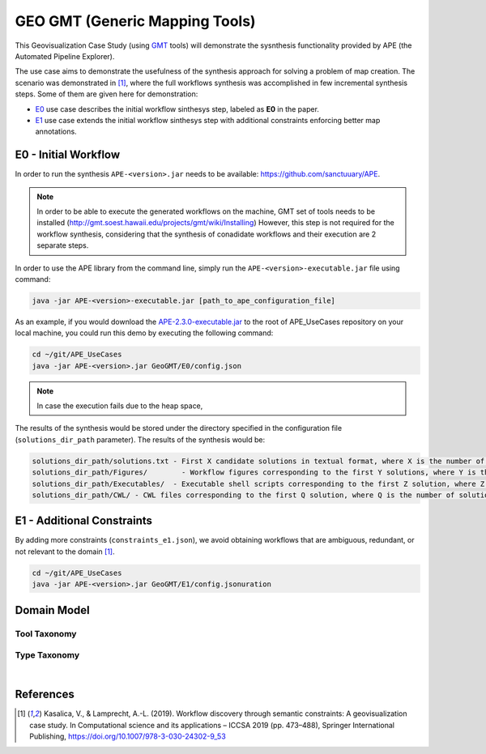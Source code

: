 GEO GMT (Generic Mapping Tools)
===============================

This Geovisualization Case Study (using 
`GMT <https://www.generic-mapping-tools.org/>`_ tools) 
will demonstrate the sysnthesis functionality 
provided by APE (the Automated Pipeline Explorer). 

The use case aims to demonstrate the usefulness 
of the synthesis approach for solving a problem 
of map creation. The scenario was demonstrated 
in [1]_, where the full workflows synthesis 
was accomplished in few incremental synthesis 
steps. Some of them are given here for demonstration:

- `E0 <geo_gmt.html#e0-initial-workflow>`_ use case 
  describes the initial workflow sinthesys step, 
  labeled as **E0** in the paper.
- `E1 <geo_gmt.html#e1-additional-constraints>`_ use 
  case extends the initial workflow sinthesys step 
  with additional constraints enforcing better map 
  annotations.


E0 - Initial Workflow
^^^^^^^^^^^^^^^^^^^^^
In order to run the synthesis ``APE-<version>.jar`` 
needs to be available: https://github.com/sanctuuary/APE. 

.. note::
    In order to be able to execute the generated workflows 
    on the machine, GMT set of tools needs to be installed
    (http://gmt.soest.hawaii.edu/projects/gmt/wiki/Installing)
    However, this step is not required for the workflow synthesis, 
    considering that the synthesis of conadidate workflows 
    and their execution are 2 separate steps.

In order to use the APE library from the command line, 
simply run the ``APE-<version>-executable.jar`` file 
using command:

.. code-block:: shell

    java -jar APE-<version>-executable.jar [path_to_ape_configuration_file]


As an example, if you would download the `APE-2.3.0-executable.jar 
<https://repo.maven.apache.org/maven2/io/github/sanctuuary/APE/2.3.0/APE-2.3.0-executable.jar>`_ 
to the root of APE_UseCases repository on your local machine, 
you could run this demo by executing the following command:

.. code-block:: shell

    cd ~/git/APE_UseCases
    java -jar APE-<version>.jar GeoGMT/E0/config.json

.. note::
    In case the execution fails due to the heap space, 

The results of the synthesis would be stored under the directory 
specified in the configuration file (``solutions_dir_path`` parameter). The results of the synthesis would be:

.. code-block:: shell

    solutions_dir_path/solutions.txt - First X candidate solutions in textual format, where X is the number of solutions specified in the config file (``solutions`` parameter)
    solutions_dir_path/Figures/        - Workflow figures corresponding to the first Y solutions, where Y is the number of solutions specified in the config file (``number_of_generated_graphs`` parameter, 0 if not specified))
    solutions_dir_path/Executables/  - Executable shell scripts corresponding to the first Z solution, where Z is the number of solutions specified in the config file (``number_of_execution_scripts`` parameter, 0 if not specified))
    solutions_dir_path/CWL/ - CWL files corresponding to the first Q solution, where Q is the number of solutions specified in the config file (``number_of_cwl_files`` parameter, 0 if not specified)


E1 - Additional Constraints
^^^^^^^^^^^^^^^^^^^^^^^^^^^
By adding more constraints (``constraints_e1.json``), we avoid obtaining workflows that are ambiguous, redundant, or not relevant to
the domain [1]_. 

.. code-block:: shell

    cd ~/git/APE_UseCases
    java -jar APE-<version>.jar GeoGMT/E1/config.jsonuration

Domain Model
^^^^^^^^^^^^
Tool Taxonomy
~~~~~~~~~~~~~
.. image:: geo_gmt_tools.png
    :width: 100%

Type Taxonomy
~~~~~~~~~~~~~
.. image:: geo_gmt_types.png
    :width: 100%

|

References
^^^^^^^^^^
.. [1] Kasalica, V., & Lamprecht, A.-L. (2019).
       Workflow discovery through semantic constraints: A geovisualization case study. 
       In Computational science and its applications – ICCSA 2019
       (pp. 473–488), Springer International Publishing,
       https://doi.org/10.1007/978-3-030-24302-9_53

